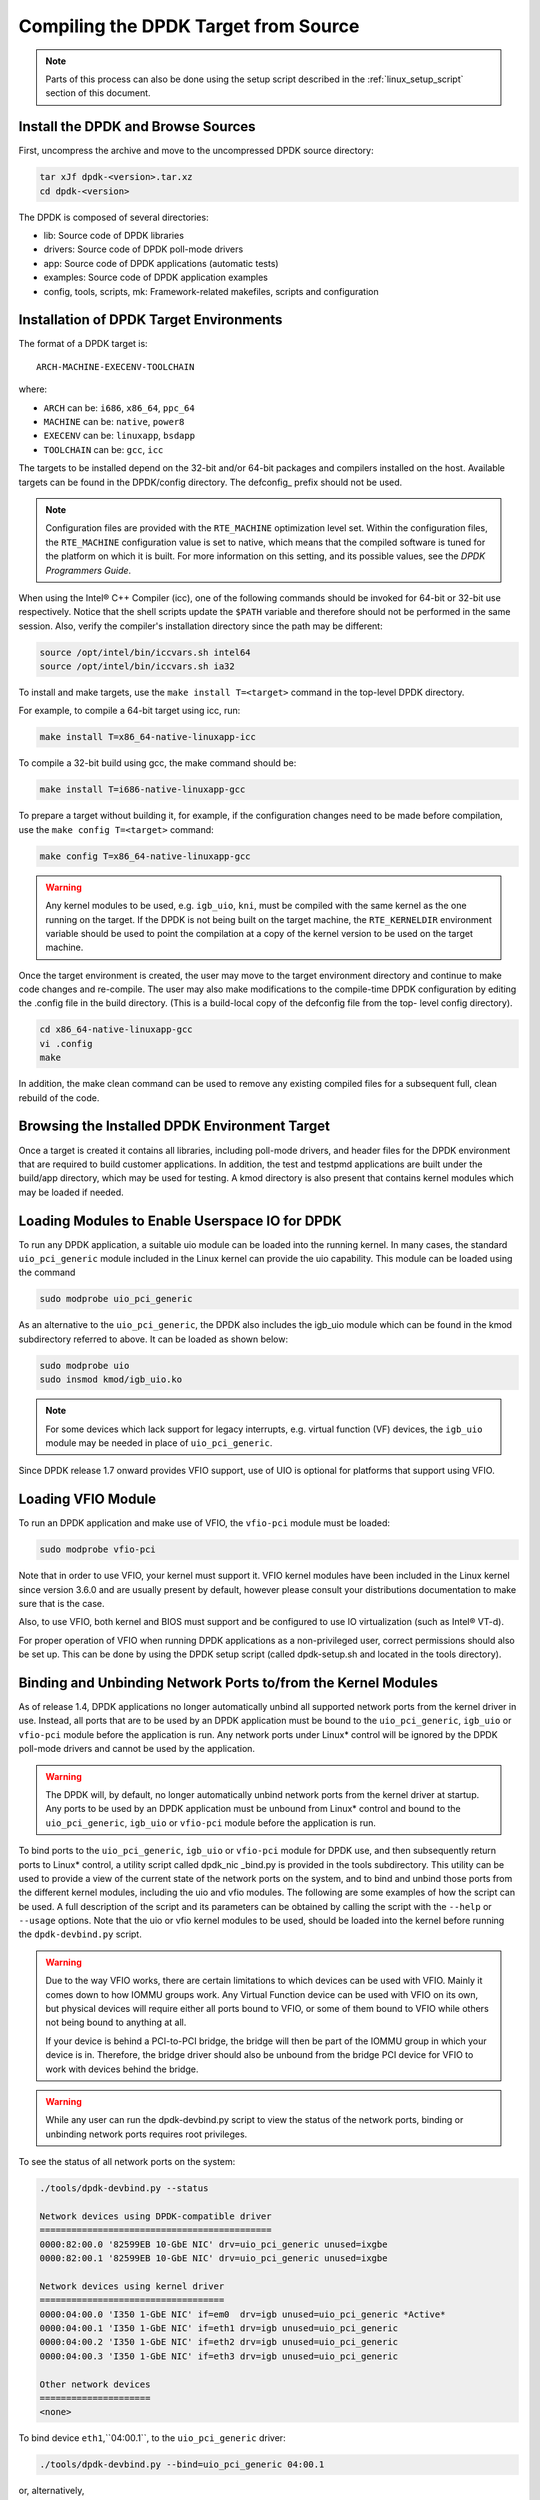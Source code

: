 ..  BSD LICENSE
    Copyright(c) 2010-2015 Intel Corporation. All rights reserved.
    All rights reserved.

    Redistribution and use in source and binary forms, with or without
    modification, are permitted provided that the following conditions
    are met:

    * Redistributions of source code must retain the above copyright
    notice, this list of conditions and the following disclaimer.
    * Redistributions in binary form must reproduce the above copyright
    notice, this list of conditions and the following disclaimer in
    the documentation and/or other materials provided with the
    distribution.
    * Neither the name of Intel Corporation nor the names of its
    contributors may be used to endorse or promote products derived
    from this software without specific prior written permission.

    THIS SOFTWARE IS PROVIDED BY THE COPYRIGHT HOLDERS AND CONTRIBUTORS
    "AS IS" AND ANY EXPRESS OR IMPLIED WARRANTIES, INCLUDING, BUT NOT
    LIMITED TO, THE IMPLIED WARRANTIES OF MERCHANTABILITY AND FITNESS FOR
    A PARTICULAR PURPOSE ARE DISCLAIMED. IN NO EVENT SHALL THE COPYRIGHT
    OWNER OR CONTRIBUTORS BE LIABLE FOR ANY DIRECT, INDIRECT, INCIDENTAL,
    SPECIAL, EXEMPLARY, OR CONSEQUENTIAL DAMAGES (INCLUDING, BUT NOT
    LIMITED TO, PROCUREMENT OF SUBSTITUTE GOODS OR SERVICES; LOSS OF USE,
    DATA, OR PROFITS; OR BUSINESS INTERRUPTION) HOWEVER CAUSED AND ON ANY
    THEORY OF LIABILITY, WHETHER IN CONTRACT, STRICT LIABILITY, OR TORT
    (INCLUDING NEGLIGENCE OR OTHERWISE) ARISING IN ANY WAY OUT OF THE USE
    OF THIS SOFTWARE, EVEN IF ADVISED OF THE POSSIBILITY OF SUCH DAMAGE.

.. _linux_gsg_compiling_dpdk:

Compiling the DPDK Target from Source
=====================================

.. note::

    Parts of this process can also be done using the setup script described in
    the :ref:`linux_setup_script` section of this document.

Install the DPDK and Browse Sources
-----------------------------------

First, uncompress the archive and move to the uncompressed DPDK source directory:

.. code-block:: console

    tar xJf dpdk-<version>.tar.xz
    cd dpdk-<version>

The DPDK is composed of several directories:

*   lib: Source code of DPDK libraries

*   drivers: Source code of DPDK poll-mode drivers

*   app: Source code of DPDK applications (automatic tests)

*   examples: Source code of DPDK application examples

*   config, tools, scripts, mk: Framework-related makefiles, scripts and configuration

Installation of DPDK Target Environments
----------------------------------------

The format of a DPDK target is::

    ARCH-MACHINE-EXECENV-TOOLCHAIN

where:

* ``ARCH`` can be:  ``i686``, ``x86_64``, ``ppc_64``

* ``MACHINE`` can be:  ``native``, ``power8``

* ``EXECENV`` can be:  ``linuxapp``,  ``bsdapp``

* ``TOOLCHAIN`` can be:  ``gcc``,  ``icc``

The targets to be installed depend on the 32-bit and/or 64-bit packages and compilers installed on the host.
Available targets can be found in the DPDK/config directory.
The defconfig\_ prefix should not be used.

.. note::

    Configuration files are provided with the ``RTE_MACHINE`` optimization level set.
    Within the configuration files, the ``RTE_MACHINE`` configuration value is set to native,
    which means that the compiled software is tuned for the platform on which it is built.
    For more information on this setting, and its possible values, see the *DPDK Programmers Guide*.

When using the Intel® C++ Compiler (icc), one of the following commands should be invoked for 64-bit or 32-bit use respectively.
Notice that the shell scripts update the ``$PATH`` variable and therefore should not be performed in the same session.
Also, verify the compiler's installation directory since the path may be different:

.. code-block:: console

    source /opt/intel/bin/iccvars.sh intel64
    source /opt/intel/bin/iccvars.sh ia32

To install and make targets, use the ``make install T=<target>`` command in the top-level DPDK directory.

For example, to compile a 64-bit target using icc, run:

.. code-block:: console

    make install T=x86_64-native-linuxapp-icc

To compile a 32-bit build using gcc, the make command should be:

.. code-block:: console

    make install T=i686-native-linuxapp-gcc

To prepare a target without building it, for example, if the configuration changes need to be made before compilation,
use the ``make config T=<target>`` command:

.. code-block:: console

    make config T=x86_64-native-linuxapp-gcc

.. warning::

    Any kernel modules to be used, e.g. ``igb_uio``, ``kni``, must be compiled with the
    same kernel as the one running on the target.
    If the DPDK is not being built on the target machine,
    the ``RTE_KERNELDIR`` environment variable should be used to point the compilation at a copy of the kernel version to be used on the target machine.

Once the target environment is created, the user may move to the target environment directory and continue to make code changes and re-compile.
The user may also make modifications to the compile-time DPDK configuration by editing the .config file in the build directory.
(This is a build-local copy of the defconfig file from the top- level config directory).

.. code-block:: console

    cd x86_64-native-linuxapp-gcc
    vi .config
    make

In addition, the make clean command can be used to remove any existing compiled files for a subsequent full, clean rebuild of the code.

Browsing the Installed DPDK Environment Target
----------------------------------------------

Once a target is created it contains all libraries, including poll-mode drivers, and header files for the DPDK environment that are required to build customer applications.
In addition, the test and testpmd applications are built under the build/app directory, which may be used for testing.
A kmod  directory is also present that contains kernel modules which may be loaded if needed.

Loading Modules to Enable Userspace IO for DPDK
-----------------------------------------------

To run any DPDK application, a suitable uio module can be loaded into the running kernel.
In many cases, the standard ``uio_pci_generic`` module included in the Linux kernel
can provide the uio capability. This module can be loaded using the command

.. code-block:: console

    sudo modprobe uio_pci_generic

As an alternative to the ``uio_pci_generic``, the DPDK also includes the igb_uio
module which can be found in the kmod subdirectory referred to above. It can
be loaded as shown below:

.. code-block:: console

    sudo modprobe uio
    sudo insmod kmod/igb_uio.ko

.. note::

    For some devices which lack support for legacy interrupts, e.g. virtual function
    (VF) devices, the ``igb_uio`` module may be needed in place of ``uio_pci_generic``.

Since DPDK release 1.7 onward provides VFIO support, use of UIO is optional
for platforms that support using VFIO.

Loading VFIO Module
-------------------

To run an DPDK application and make use of VFIO, the ``vfio-pci`` module must be loaded:

.. code-block:: console

    sudo modprobe vfio-pci

Note that in order to use VFIO, your kernel must support it.
VFIO kernel modules have been included in the Linux kernel since version 3.6.0 and are usually present by default,
however please consult your distributions documentation to make sure that is the case.

Also, to use VFIO, both kernel and BIOS must support and be configured to use IO virtualization (such as Intel® VT-d).

For proper operation of VFIO when running DPDK applications as a non-privileged user, correct permissions should also be set up.
This can be done by using the DPDK setup script (called dpdk-setup.sh and located in the tools directory).

.. _linux_gsg_binding_kernel:

Binding and Unbinding Network Ports to/from the Kernel Modules
--------------------------------------------------------------

As of release 1.4, DPDK applications no longer automatically unbind all supported network ports from the kernel driver in use.
Instead, all ports that are to be used by an DPDK application must be bound to the
``uio_pci_generic``, ``igb_uio`` or ``vfio-pci`` module before the application is run.
Any network ports under Linux* control will be ignored by the DPDK poll-mode drivers and cannot be used by the application.

.. warning::

    The DPDK will, by default, no longer automatically unbind network ports from the kernel driver at startup.
    Any ports to be used by an DPDK application must be unbound from Linux* control and
    bound to the ``uio_pci_generic``, ``igb_uio`` or ``vfio-pci`` module before the application is run.

To bind ports to the ``uio_pci_generic``, ``igb_uio`` or ``vfio-pci`` module for DPDK use,
and then subsequently return ports to Linux* control,
a utility script called dpdk_nic _bind.py is provided in the tools subdirectory.
This utility can be used to provide a view of the current state of the network ports on the system,
and to bind and unbind those ports from the different kernel modules, including the uio and vfio modules.
The following are some examples of how the script can be used.
A full description of the script and its parameters can be obtained by calling the script with the ``--help`` or ``--usage`` options.
Note that the uio or vfio kernel modules to be used, should be loaded into the kernel before
running the ``dpdk-devbind.py`` script.

.. warning::

    Due to the way VFIO works, there are certain limitations to which devices can be used with VFIO.
    Mainly it comes down to how IOMMU groups work.
    Any Virtual Function device can be used with VFIO on its own, but physical devices will require either all ports bound to VFIO,
    or some of them bound to VFIO while others not being bound to anything at all.

    If your device is behind a PCI-to-PCI bridge, the bridge will then be part of the IOMMU group in which your device is in.
    Therefore, the bridge driver should also be unbound from the bridge PCI device for VFIO to work with devices behind the bridge.

.. warning::

    While any user can run the dpdk-devbind.py script to view the status of the network ports,
    binding or unbinding network ports requires root privileges.

To see the status of all network ports on the system:

.. code-block:: console

    ./tools/dpdk-devbind.py --status

    Network devices using DPDK-compatible driver
    ============================================
    0000:82:00.0 '82599EB 10-GbE NIC' drv=uio_pci_generic unused=ixgbe
    0000:82:00.1 '82599EB 10-GbE NIC' drv=uio_pci_generic unused=ixgbe

    Network devices using kernel driver
    ===================================
    0000:04:00.0 'I350 1-GbE NIC' if=em0  drv=igb unused=uio_pci_generic *Active*
    0000:04:00.1 'I350 1-GbE NIC' if=eth1 drv=igb unused=uio_pci_generic
    0000:04:00.2 'I350 1-GbE NIC' if=eth2 drv=igb unused=uio_pci_generic
    0000:04:00.3 'I350 1-GbE NIC' if=eth3 drv=igb unused=uio_pci_generic

    Other network devices
    =====================
    <none>

To bind device ``eth1``,``04:00.1``, to the ``uio_pci_generic`` driver:

.. code-block:: console

    ./tools/dpdk-devbind.py --bind=uio_pci_generic 04:00.1

or, alternatively,

.. code-block:: console

    ./tools/dpdk-devbind.py --bind=uio_pci_generic eth1

To restore device ``82:00.0`` to its original kernel binding:

.. code-block:: console

    ./tools/dpdk-devbind.py --bind=ixgbe 82:00.0
